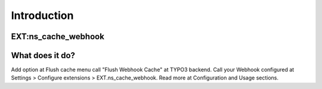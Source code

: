 .. _introduction:

============
Introduction
============

EXT:ns_cache_webhook
====================

What does it do?
================

Add option at Flush cache menu call "Flush Webhook Cache" at TYPO3 backend. Call your Webhook configured at Settings > Configure extensions > EXT.ns_cache_webhook. Read more at Configuration and Usage sections.